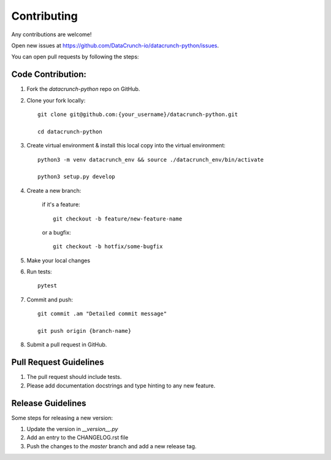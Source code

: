 ============
Contributing
============
Any contributions are welcome!

Open new issues at https://github.com/DataCrunch-io/datacrunch-python/issues.

You can open pull requests by following the steps:

Code Contribution:
------------------

1. Fork the `datacrunch-python` repo on GitHub.

2. Clone your fork locally::

    git clone git@github.com:{your_username}/datacrunch-python.git

    cd datacrunch-python

3. Create virtual environment & install this local copy into the virtual environment::
    
    python3 -m venv datacrunch_env && source ./datacrunch_env/bin/activate
    
    python3 setup.py develop

4. Create a new branch:

    if it's a feature::

        git checkout -b feature/new-feature-name

    or a bugfix::

        git checkout -b hotfix/some-bugfix

5. Make your local changes 

6. Run tests::

    pytest

7. Commit and push::

    git commit .am "Detailed commit message"

    git push origin {branch-name}

8. Submit a pull request in GitHub.

Pull Request Guidelines
------------------------

1. The pull request should include tests.
2. Please add documentation docstrings and type hinting to any new feature.

Release Guidelines
------------------------
Some steps for releasing a new version:

1. Update the version in `__version__.py`
2. Add an entry to the CHANGELOG.rst file
3. Push the changes to the `master` branch and add a new release tag.